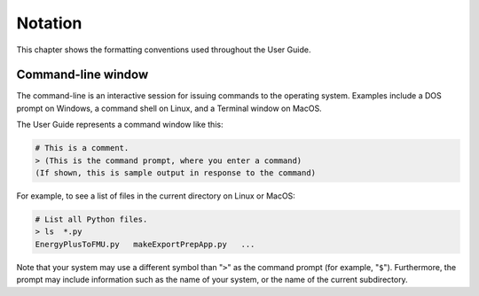 .. highlight:: rest

.. _notation:

Notation
========

This chapter shows the formatting conventions used throughout the User Guide.


Command-line window
^^^^^^^^^^^^^^^^^^^

The command-line is an interactive session for issuing commands to the operating system.
Examples include a DOS prompt on Windows, a command shell on Linux, and a Terminal window on MacOS.

The User Guide represents a command window like this:

.. code-block:: none

  # This is a comment.
  > (This is the command prompt, where you enter a command)
  (If shown, this is sample output in response to the command)

For example, to see a list of files in the current directory on Linux or MacOS:

.. code-block:: none

  # List all Python files.
  > ls  *.py
  EnergyPlusToFMU.py   makeExportPrepApp.py   ...

Note that your system may use a different symbol than "``>``" as the command prompt (for example, "``$``").
Furthermore, the prompt may include information such as the name of your system, or the name of the current subdirectory.
